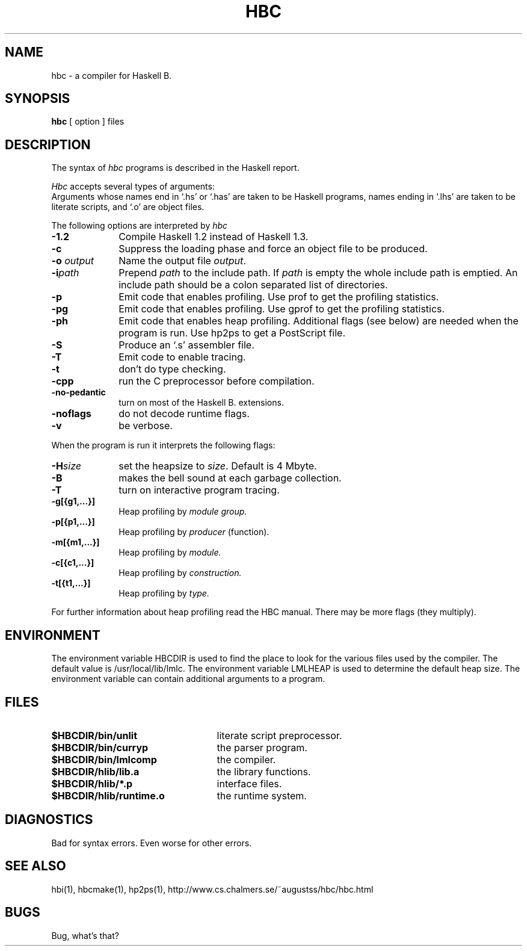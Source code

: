 .TH HBC 1 local
.SH NAME
hbc \- a compiler for Haskell B.
.SH SYNOPSIS
.B hbc
[ option ] files
.SH DESCRIPTION
The syntax of
.I hbc
programs is described in the Haskell report.
.PP
.I Hbc
accepts several types of arguments:
.br
Arguments whose names end in `.hs' or `.has' are taken to be Haskell programs,
names ending in `.lhs' are taken to be literate scripts,
and `.o' are object files.
.PP
The following options are interpreted by 
.I hbc
.TP 10
.B \-1.2
Compile Haskell 1.2 instead of Haskell 1.3.
.TP
.B \-c
Suppress the loading phase and force an object file to be produced.
.TP
.BI \-o " output"
Name the output file
.IR output .
.TP
.BI \-i "path"
Prepend
.I path
to the include path.  If
.I path
is empty the whole include path is emptied.  An include path should be a colon
separated list of directories.
.TP
.B \-p
Emit code that enables profiling.
Use prof to get the profiling statistics.
.TP
.B \-pg
Emit code that enables profiling.
Use gprof to get the profiling statistics.
.TP
.B \-ph
Emit code that enables heap profiling.
Additional flags (see below) are needed when the program is run.
Use hp2ps to get a PostScript file.
.TP
.B \-S
Produce an `.s' assembler file.
.TP
.B \-T
Emit code to enable tracing.
.TP
.B \-t
don't do type checking.
.TP
.B \-cpp
run the C preprocessor before compilation.
.TP
.B \-no-pedantic
turn on most of the Haskell B. extensions.
.TP
.B \-noflags
do not decode runtime flags.
.TP
.B \-v
be verbose.
.PP
When the program is run it interprets the following flags:
.br
.TP 10
.BI \-H size
set the heapsize to
.IR size .
Default is 4 Mbyte.
.TP
.B \-B
makes the bell sound at each garbage collection.
.TP
.B \-T
turn on interactive program tracing.
.TP
\fB\-g[{g1,...}]\fP
Heap profiling by
.I module group.
.TP
\fB\-p[{p1,...}]\fP
Heap profiling by
.I producer
(function).
.TP
\fB\-m[{m1,...}]\fP
Heap profiling by
.I module.
.TP
\fB\-c[{c1,...}]\fP
Heap profiling by
.I construction.
.TP
\fB\-t[{t1,...}]\fP
Heap profiling by
.I type.
.PP
For further information about heap profiling read the HBC manual.
There may be more flags (they multiply).
.SH ENVIRONMENT
The environment variable HBCDIR is used to find the place to look for the
various files used by the compiler.  The default value is /usr/local/lib/lmlc.
The environment variable LMLHEAP is used to determine the default heap size.
The environment variable can contain additional arguments to a program.
.SH FILES
.TP 25
.B $HBCDIR/bin/unlit
literate script preprocessor.
.TP
.B $HBCDIR/bin/curryp
the parser program.
.TP
.B $HBCDIR/bin/lmlcomp
the compiler.
.TP
.B $HBCDIR/hlib/lib.a
the library functions.
.TP
.B $HBCDIR/hlib/*.p
interface files.
.TP
.B $HBCDIR/hlib/runtime.o
the runtime system.
.SH DIAGNOSTICS
Bad for syntax errors.
Even worse for other errors.
.SH "SEE ALSO"
hbi(1), hbcmake(1), hp2ps(1), http://www.cs.chalmers.se/~augustss/hbc/hbc.html
.SH BUGS
Bug, what's that?
